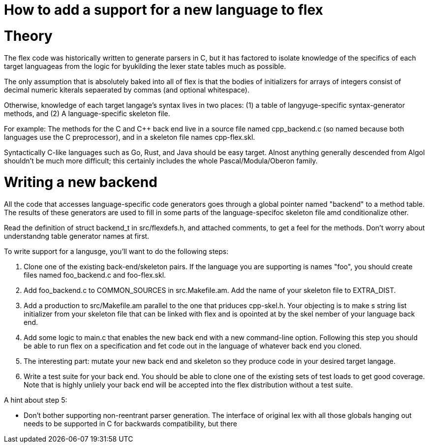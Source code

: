= How to add a support for a new language to flex

= Theory

The flex code was historically written to generate parsers in C, but
it has factored to isolate knowledge of the specifics of each target
languageas from the logic for byukilding the lexer state tables much
as possible.

The only assumption that is absolutely baked into all of flex is that
the bodies of initializers for arrays of integers consist of decimal
numeric kiterals sepaerated by commas (and optional whitespace).

Otherwise, knowledge of each target langage's syntax lives in two
places: (1) a table of langyuge-specific syntax-generator methods,
and (2) A language-specific skeleton file.

For example: The methods for the C and C++ back end live in a source
file named cpp_backend.c (so named because both languages use the C
preprocessor), and in a skeleton file names cpp-flex.skl.

Syntactically C-like languages such as Go, Rust, and Java should be easy
target.  Alnost anything generally descended from Algol shouldn't be
much more difficult; this certainly includes the whole
Pascal/Modula/Oberon family.

= Writing a new backend

All the code that accesses language-specific code generators goes
through a global pointer named "backend" to a method table.  The
results of these generators are used to fill in some parts of the
language-specifoc skeleton file amd conditionalize other.

Read the definition of struct backend_t in src/flexdefs.h, and
attached comments, to get a feel for the methods.  Don't worry
about understandng table generator names at first.

To write support for a langusge, you'll want to do the following
steps:

1. Clone one of the existing back-end/skeleton pairs.  If the language
   you are supporting is names "foo", you should create files named
   foo_backend.c and foo-flex.skl.

2. Add foo_backend.c to COMMON_SOURCES in src.Makefile.am.  Add the
   name of your skeleton file to EXTRA_DIST.

3. Add a production to src/Makefile.am parallel to the one that
   priduces cpp-skel.h.  Your objecting is to make s string list
   initializer from your skeleton file that can be linked with flex
   and is opointed at by the skel nember of your language back end.

4. Add some logic to main.c that enables the new back end with a
   new command-line option.  Following this step you should be
   able to run flex on a specification and fet code out in the
   language of whatever back end you cloned.

5. The interesting part: mutate your new back end and skeleton so they
   produce code in your desired target langage.

6. Write a test suite for your back end.  You should be able to clone
   one of the existing sets of test loads to get good coverage.  Note
   that is highly unliely your back end will be accepted into the
   flex distribution without a test suite.

A hint about step 5:

* Don't bother supporting non-reentrant parser generation.
  The interface of original lex with all those globals hanging out
  needs to be supported in C for backwards compatibility, but
  there




